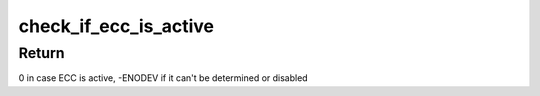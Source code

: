 .. -*- coding: utf-8; mode: rst -*-
.. src-file: drivers/edac/sb_edac.c

.. _`check_if_ecc_is_active`:

check_if_ecc_is_active
======================

.. c:function:: int check_if_ecc_is_active(const u8 bus, enum type type)

    Checks if ECC is active

    :param const u8 bus:
        Device bus

    :param enum type type:
        Memory controller type

.. _`check_if_ecc_is_active.return`:

Return
------

0 in case ECC is active, -ENODEV if it can't be determined or
disabled

.. This file was automatic generated / don't edit.

